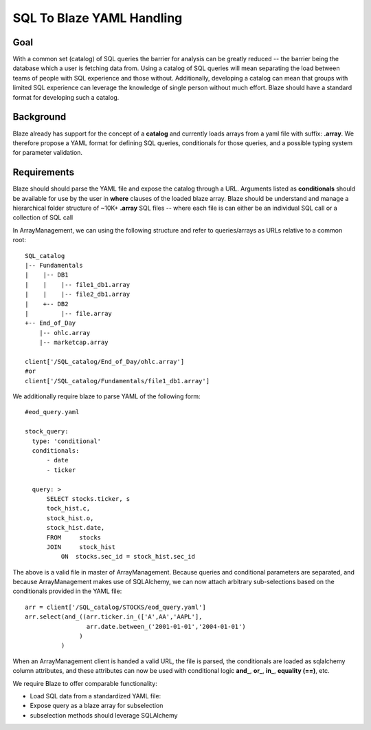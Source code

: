 ==========================
SQL To Blaze YAML Handling
==========================

Goal
====

With a common set (catalog) of SQL queries the barrier for analysis can be greatly reduced -- the barrier
being the database which a user is fetching data from.  Using a catalog of SQL queries will mean
separating the load between teams of people with SQL experience and those without.  Additionally, developing a
catalog can mean that groups with limited SQL experience can leverage the knowledge of single person without
much effort.  Blaze should have a standard format for developing such a catalog.

Background
==========

Blaze already has support for the concept of a **catalog** and currently loads arrays from a yaml file with suffix:
**.array**.  We therefore propose a YAML format for defining SQL queries, conditionals for those queries, and
a possible typing system for parameter validation.

Requirements
============

Blaze should should parse the YAML file and expose the catalog through a URL.  Arguments listed as **conditionals**
should be available for use by the user in **where** clauses of the loaded blaze array.  Blaze should be understand
and manage a hierarchical folder structure of ~10K+ **.array** SQL files -- where each file is can either be an
individual SQL call or a collection of SQL call

In ArrayManagement, we can using the following structure and refer to queries/arrays as URLs relative to a common
root::

    SQL_catalog
    |-- Fundamentals
    |    |-- DB1
    |    |    |-- file1_db1.array
    |    |    |-- file2_db1.array
    |    +-- DB2
    |         |-- file.array
    +-- End_of_Day
        |-- ohlc.array
        |-- marketcap.array

    client['/SQL_catalog/End_of_Day/ohlc.array']
    #or
    client['/SQL_catalog/Fundamentals/file1_db1.array']

We additionally require blaze to parse YAML of the following form::


    #eod_query.yaml

    stock_query:
      type: 'conditional'
      conditionals:
          - date
          - ticker

      query: >
          SELECT stocks.ticker, s
          tock_hist.c,
          stock_hist.o,
          stock_hist.date,
          FROM     stocks
          JOIN     stock_hist
              ON  stocks.sec_id = stock_hist.sec_id



The above is a valid file in master of ArrayManagement.  Because queries and conditional parameters are separated, and
because ArrayManagement makes use of SQLAlchemy, we can now attach arbitrary sub-selections based on the
conditionals provided in the YAML file::

    arr = client['/SQL_catalog/STOCKS/eod_query.yaml']
    arr.select(and_((arr.ticker.in_(['A',AA','AAPL'],
                     arr.date.between_('2001-01-01','2004-01-01')
                   )
              )

When an ArrayManagement client is handed a valid URL, the file is parsed, the conditionals are loaded as sqlalchemy
column attributes, and these attributes can now be used with conditional logic **and_**, **or_**, **in_**,
**equality (==)**, etc.

We require Blaze to offer comparable functionality:

- Load SQL data from a standardized YAML file:
- Expose query as a blaze array for subselection
- subselection methods should leverage SQLAlchemy

